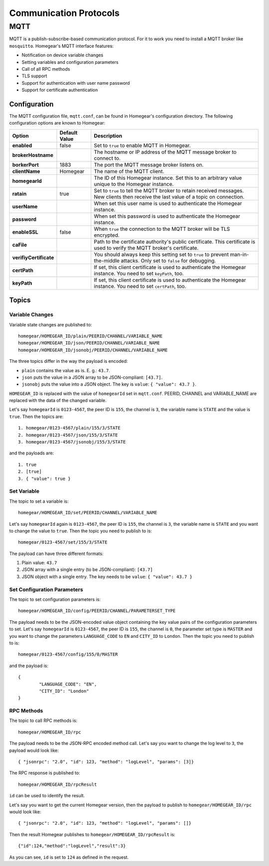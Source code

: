 Communication Protocols
#######################

MQTT
****

MQTT is a publish-subscribe-based communication protocol. For it to work you need to install a MQTT broker like ``mosquitto``. Homegear's MQTT interface features:

* Notification on device variable changes
* Setting variables and configuration parameters
* Call of all RPC methods
* TLS support
* Support for authentication with user name password
* Support for certificate authentication

Configuration
=============

The MQTT configuration file, ``mqtt.conf``, can be found in Homegear's configuration directory. The following configuration options are known to Homegear:

+------------------------+---------------+----------------------------------------------------------------------------------------------------------------------------------------+
| Option                 | Default Value | Description                                                                                                                            |
+========================+===============+========================================================================================================================================+
| **enabled**            | false         | Set to ``true`` to enable MQTT in Homegear.                                                                                            |
+------------------------+---------------+----------------------------------------------------------------------------------------------------------------------------------------+
| **brokerHostname**     |               | The hostname or IP address of the MQTT message broker to connect to.                                                                   |
+------------------------+---------------+----------------------------------------------------------------------------------------------------------------------------------------+
| **borkerPort**         | 1883          | The port the MQTT message broker listens on.                                                                                           |
+------------------------+---------------+----------------------------------------------------------------------------------------------------------------------------------------+
| **clientName**         | Homegear      | The name of the MQTT client.                                                                                                           |
+------------------------+---------------+----------------------------------------------------------------------------------------------------------------------------------------+
| **homegearId**         |               | The ID of this Homegear instance. Set this to an arbitrary value unique to the Homegear instance.                                      |
+------------------------+---------------+----------------------------------------------------------------------------------------------------------------------------------------+
| **ratain**             | true          | Set to ``true`` to tell the MQTT broker to retain received messages. New clients then receive the last value of a topic on connection. |
+------------------------+---------------+----------------------------------------------------------------------------------------------------------------------------------------+
| **userName**           |               | When set this user name is used to authenticate the Homegear instance.                                                                 |
+------------------------+---------------+----------------------------------------------------------------------------------------------------------------------------------------+
| **password**           |               | When set this password is used to authenticate the Homegear instance.                                                                  |
+------------------------+---------------+----------------------------------------------------------------------------------------------------------------------------------------+
| **enableSSL**          | false         | When ``true`` the connection to the MQTT broker will be TLS encrypted.                                                                 |
+------------------------+---------------+----------------------------------------------------------------------------------------------------------------------------------------+
| **caFile**             |               | Path to the certificate authority's public certificate. This certificate is used to verify the MQTT broker's certificate.              |
+------------------------+---------------+----------------------------------------------------------------------------------------------------------------------------------------+
| **verifiyCertificate** |               | You should always keep this setting set to ``true`` to prevent man-in-the-middle attacks. Only set to ``false`` for debugging.         |
+------------------------+---------------+----------------------------------------------------------------------------------------------------------------------------------------+
| **certPath**           |               | If set, this client certificate is used to authenticate the Homegear instance. You need to set ``keyPath``, too.                       |
+------------------------+---------------+----------------------------------------------------------------------------------------------------------------------------------------+
| **keyPath**            |               | If set, this client certificate is used to authenticate the Homegear instance. You need to set ``certPath``, too.                      |
+------------------------+---------------+----------------------------------------------------------------------------------------------------------------------------------------+

Topics
======

Variable Changes
----------------

Variable state changes are published to::

	homegear/HOMEGEAR_ID/plain/PEERID/CHANNEL/VARIABLE_NAME
	homegear/HOMEGEAR_ID/json/PEERID/CHANNEL/VARIABLE_NAME
	homegear/HOMEGEAR_ID/jsonobj/PEERID/CHANNEL/VARIABLE_NAME

The three topics differ in the way the payload is encoded:

* ``plain`` contains the value as is. E. g.: ``43.7``.
* ``json`` puts the value in a JSON array to be JSON-compliant: ``[43.7]``.
* ``jsonobj`` puts the value into a JSON object. The key is ``value``: ``{ "value": 43.7 }``.

``HOMEGEAR_ID`` is replaced with the value of ``homegearId`` set in ``mqtt.conf``. PEERID, CHANNEL and VARIABLE_NAME are replaced with the data of the changed variable.

Let's say ``homegearId`` is ``0123-4567``, the peer ID is ``155``, the channel is ``3``, the variable name is ``STATE`` and the value is ``true``. Then the topics are::

	1. homegear/0123-4567/plain/155/3/STATE
	2. homegear/0123-4567/json/155/3/STATE
	3. homegear/0123-4567/jsonobj/155/3/STATE

and the payloads are::

	1. true
	2. [true]
	3. { "value": true }


Set Variable
------------

The topic to set a variable is::

	homegear/HOMEGEAR_ID/set/PEERID/CHANNEL/VARIABLE_NAME

Let's say ``homegearId`` again is ``0123-4567``, the peer ID is ``155``, the channel is ``3``, the variable name is ``STATE`` and you want to change the value to ``true``. Then the topic you need to publish to is::

	homegear/0123-4567/set/155/3/STATE

The payload can have three different formats:

#. Plain value: ``43.7``
#. JSON array with a single entry (to be JSON-compliant): ``[43.7]``
#. JSON object with a single entry. The key needs to be ``value``: ``{ "value": 43.7 }``


Set Configuration Parameters
----------------------------

The topic to set configuration parameters is::

	homegear/HOMEGEAR_ID/config/PEERID/CHANNEL/PARAMETERSET_TYPE

The payload needs to be the JSON-encoded value object containing the key value pairs of the configuration parameters to set. Let's say ``homegearId`` is ``0123-4567``, the peer ID is ``155``, the channel is ``0``, the parameter set type is ``MASTER`` and you want to change the parameters ``LANGUAGE_CODE`` to ``EN`` and ``CITY_ID`` to ``London``. Then the topic you need to publish to is::

	homegear/0123-4567/config/155/0/MASTER

and the payload is::

	{
		"LANGUAGE_CODE": "EN",
		"CITY_ID": "London"
	}


RPC Methods
-----------

The topic to call RPC methods is::

	homegear/HOMEGEAR_ID/rpc

The payload needs to be the JSON-RPC encoded method call. Let's say you want to change the log level to ``3``, the payload would look like::

	{ "jsonrpc": "2.0", "id": 123, "method": "logLevel", "params": [3]}

The RPC response is published to::

	homegear/HOMEGEAR_ID/rpcResult

``id`` can be used to identify the result.

Let's say you want to get the current Homegear version, then the payload to publish to ``homegear/HOMEGEAR_ID/rpc`` would look like::

	{ "jsonrpc": "2.0", "id": 123, "method": "logLevel", "params": []}

Then the result Homegear publishes to ``homegear/HOMEGEAR_ID/rpcResult`` is::

	{"id":124,"method":"logLevel","result":3}

As you can see, ``id`` is set to ``124`` as defined in the request.